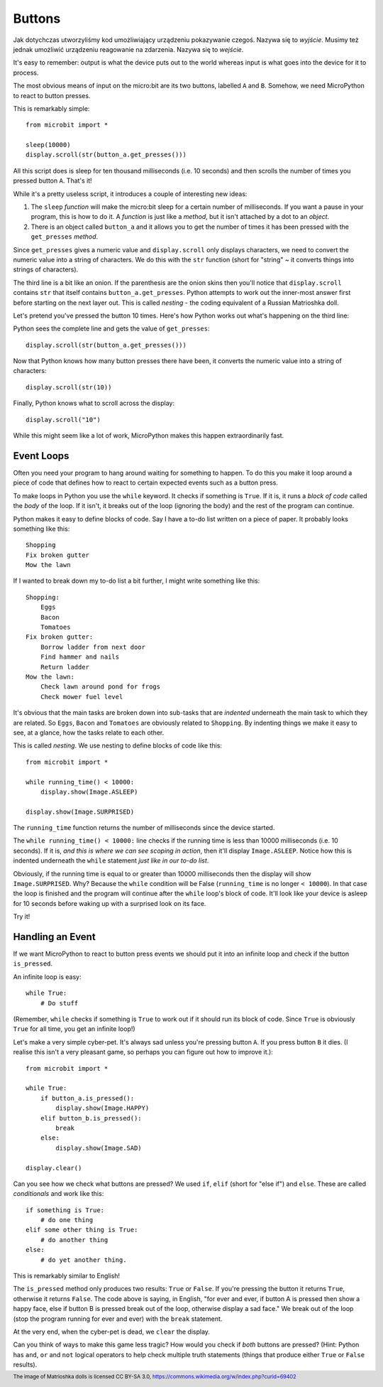 Buttons
-------

Jak dotychczas utworzyliśmy kod umożliwiający urządzeniu pokazywanie czegoś. Nazywa się to 
*wyjście*. Musimy też jednak umożliwić urządzeniu reagowanie na zdarzenia.
Nazywa się to *wejście*. 

It's easy to remember: output is what the device puts out to the world
whereas input is what goes into the device for it to process.

The most obvious means of input on the micro:bit are its two buttons, labelled
``A`` and ``B``. Somehow, we need MicroPython to react to button presses.

This is remarkably simple::

    from microbit import *

    sleep(10000)
    display.scroll(str(button_a.get_presses()))

All this script does is sleep for ten thousand milliseconds (i.e. 10 seconds)
and then scrolls the number of times you pressed button ``A``. That's it!

While it's a pretty useless script, it introduces a couple of interesting new
ideas:

#. The ``sleep`` *function* will make the micro:bit sleep for a certain number
   of milliseconds. If you want a pause in your program, this is how to do it.
   A *function* is just like a *method*, but it isn't attached by a dot to an
   *object*.
#. There is an object called ``button_a`` and it allows you to get the number
   of times it has been pressed with the ``get_presses`` *method*.

Since ``get_presses`` gives a numeric value and ``display.scroll`` only
displays characters, we need to convert the numeric value into a string of
characters. We do this with the ``str`` function (short for "string" ~ it
converts things into strings of characters).

The third line is a bit like an onion. If the parenthesis are the
onion skins then you'll notice that ``display.scroll`` contains ``str`` that
itself contains ``button_a.get_presses``. Python attempts to work out the
inner-most answer first before starting on the next layer out. This is called
*nesting* - the coding equivalent of a Russian Matrioshka doll.

.. image:: matrioshka.jpg

Let's pretend you've pressed the button 10 times. Here's how Python works out
what's happening on the third line:

Python sees the complete line and gets the value of ``get_presses``::

    display.scroll(str(button_a.get_presses()))

Now that Python knows how many button presses there have been, it converts the
numeric value into a string of characters::

    display.scroll(str(10))

Finally, Python knows what to scroll across the display::

    display.scroll("10")

While this might seem like a lot of work, MicroPython makes this happen
extraordinarily fast.

Event Loops
+++++++++++

Often you need your program to hang around waiting for something to happen. To
do this you make it loop around a piece of code that defines how to react to
certain expected events such as a button press.

To make loops in Python you use the ``while`` keyword. It checks if something
is ``True``. If it is, it runs a *block of code* called the *body* of the loop.
If it isn't, it breaks out of the loop (ignoring the body) and the rest of the
program can continue.

Python makes it easy to define blocks of code. Say I have a to-do list written
on a piece of paper. It probably looks something like this::

    Shopping
    Fix broken gutter
    Mow the lawn

If I wanted to break down my to-do list a bit further, I might write something
like this::

    Shopping:
        Eggs
        Bacon
        Tomatoes
    Fix broken gutter:
        Borrow ladder from next door
        Find hammer and nails
        Return ladder
    Mow the lawn:
        Check lawn around pond for frogs
        Check mower fuel level

It's obvious that the main tasks are broken down into sub-tasks that are
*indented* underneath the main task to which they are related. So ``Eggs``,
``Bacon`` and ``Tomatoes`` are obviously related to ``Shopping``. By indenting
things we make it easy to see, at a glance, how the tasks relate to each other.

This is called *nesting*. We use nesting to define blocks of code like this::

    from microbit import *

    while running_time() < 10000:
        display.show(Image.ASLEEP)

    display.show(Image.SURPRISED)

The ``running_time`` function returns the number of milliseconds since the
device started.

The ``while running_time() < 10000:`` line checks if the running time is less
than 10000 milliseconds (i.e. 10 seconds). If it is, *and this is where we can
see scoping in action*, then it'll display ``Image.ASLEEP``. Notice how this is
indented underneath the ``while`` statement *just like in our to-do list*.

Obviously, if the running time is equal to or greater than 10000 milliseconds
then the display will show ``Image.SURPRISED``. Why? Because the ``while``
condition will be False (``running_time`` is no longer ``< 10000``). In that
case the loop is finished and the program will continue after the ``while``
loop's block of code. It'll look like your device is asleep for 10
seconds before waking up with a surprised look on its face.

Try it!

Handling an Event
+++++++++++++++++

If we want MicroPython to react to button press events we should put it into
an infinite loop and check if the button ``is_pressed``.

An infinite loop is easy::

    while True:
        # Do stuff

(Remember, ``while`` checks if something is ``True`` to work out if it should
run its block of code. Since ``True`` is obviously ``True`` for all time, you
get an infinite loop!)

Let's make a very simple cyber-pet. It's always sad unless you're pressing
button ``A``. If you press button ``B`` it dies. (I realise this isn't a very
pleasant game, so perhaps you can figure out how to improve it.)::

    from microbit import *

    while True:
        if button_a.is_pressed():
            display.show(Image.HAPPY)
        elif button_b.is_pressed():
            break
        else:
            display.show(Image.SAD)

    display.clear()

Can you see how we check what buttons are pressed? We used ``if``,
``elif`` (short for "else if") and ``else``. These are called *conditionals*
and work like this::

    if something is True:
        # do one thing
    elif some other thing is True:
        # do another thing
    else:
        # do yet another thing.

This is remarkably similar to English!

The ``is_pressed`` method only produces two results: ``True`` or ``False``.
If you're pressing the button it returns ``True``, otherwise it returns
``False``. The code above is saying, in English, "for ever and ever, if
button A is pressed then show a happy face, else if button B is pressed break
out of the loop, otherwise display a sad face." We break out of the loop (stop
the program running for ever and ever) with the ``break`` statement.

At the very end, when the cyber-pet is dead, we ``clear`` the display.

Can you think of ways to make this game less tragic? How would you check if
*both* buttons are pressed? (Hint: Python has ``and``, ``or`` and ``not``
logical operators to help check multiple truth statements (things that
produce either ``True`` or ``False`` results).

.. footer:: The image of Matrioshka dolls is licensed CC BY-SA 3.0, https://commons.wikimedia.org/w/index.php?curid=69402
